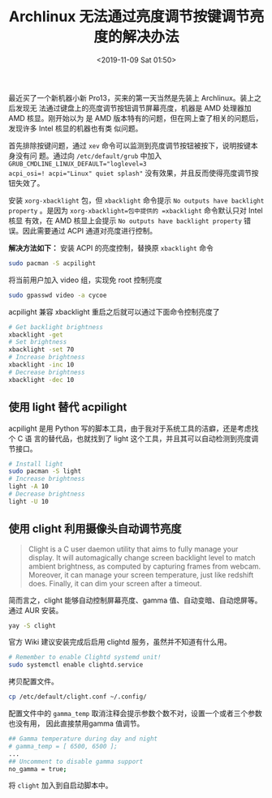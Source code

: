 #+TITLE: Archlinux 无法通过亮度调节按键调节亮度的解决办法
#+DATE: <2019-11-09 Sat 01:50>
#+LAYOUT: post
#+TAGS: Linux, AMD, Brightness
#+CATEGORIES: Linux

最近买了一个新机器小新 Pro13，买来的第一天当然是先装上 Archlinux。装上之后发现无
法通过键盘上的亮度调节按钮调节屏幕亮度，机器是 AMD 处理器加AMD 核显。刚开始以为
是 AMD 版本特有的问题，但在网上查了相关的问题后，发现许多 Intel 核显的机器也有类
似问题。

#+HTML: <!-- more -->

首先排除按键问题，通过 =xev= 命令可以监测到亮度调节按钮被按下，说明按键本身没有问
题。通过向 =/etc/default/grub= 中加入 ~GRUB_CMDLINE_LINUX_DEFAULT="loglevel=3
acpi_osi=! acpi="Linux" quiet splash"~ 没有效果，并且反而使得亮度调节按钮失效了。

安装 =xorg-xbacklight= 包，但 =xbacklight= 命令提示 =No outputs have backlight
property= 。是因为 =xorg-xbacklight=包中提供的 =xbacklight= 命令默认只对 Intel 核显
有效，在 AMD 核显上会提示 =No outputs have backlight property= 错误。因此需要通过
ACPI 通道对亮度进行控制。

*解决方法如下：* 安装 ACPI 的亮度控制，替换原 =xbacklight= 命令

#+BEGIN_SRC sh
  sudo pacman -S acpilight
#+END_SRC

将当前用户加入 video 组，实现免 root 控制亮度

#+BEGIN_SRC sh
  sudo gpasswd video -a cycoe
#+END_SRC

acpilight 兼容 xbacklight 重启之后就可以通过下面命令控制亮度了

#+BEGIN_SRC sh
  # Get backlight brightness
  xbacklight -get
  # Set brightness
  xbacklight -set 70
  # Increase brightness
  xbacklight -inc 10
  # Decrease brightness
  xbacklight -dec 10
#+END_SRC

** 使用 light 替代 acpilight
   :PROPERTIES:
   :CUSTOM_ID: 使用-light-替代-acpilight
   :END:

acpilight 是用 Python 写的脚本工具，由于我对于系统工具的洁癖，还是考虑找个 C 语
言的替代品，也就找到了 light 这个工具，并且其可以自动检测到亮度调节接口。

#+BEGIN_SRC sh
  # Install light
  sudo pacman -S light
  # Increase brightness
  light -A 10
  # Decrease brightness
  light -U 10
#+END_SRC

** 使用 clight 利用摄像头自动调节亮度
   :PROPERTIES:
   :CUSTOM_ID: 使用-clight-利用摄像头自动调节亮度
   :END:

#+BEGIN_QUOTE
  Clight is a C user daemon utility that aims to fully manage your display. It
  will automagically change screen backlight level to match ambient brightness,
  as computed by capturing frames from webcam. Moreover, it can manage your
  screen temperature, just like redshift does. Finally, it can dim your screen
  after a timeout.
#+END_QUOTE

简而言之，clight 能够自动控制屏幕亮度、gamma 值、自动变暗、自动熄屏等。通过 AUR
安装。

#+BEGIN_SRC sh
  yay -S clight
#+END_SRC

官方 Wiki 建议安装完成后启用 clightd 服务，虽然并不知道有什么用。

#+BEGIN_SRC sh
  # Remember to enable Clightd systemd unit!
  sudo systemctl enable clightd.service
#+END_SRC

拷贝配置文件。

#+BEGIN_SRC sh
  cp /etc/default/clight.conf ~/.config/
#+END_SRC

配置文件中的 =gamma_temp= 取消注释会提示参数个数不对，设置一个或者三个参数也没有用，
因此直接禁用gamma 值调节。

#+BEGIN_SRC sh
  ## Gamma temperature during day and night
  # gamma_temp = [ 6500, 6500 ];
  ...
  ## Uncomment to disable gamma support
  no_gamma = true;
#+END_SRC

将 =clight= 加入到自启动脚本中。
